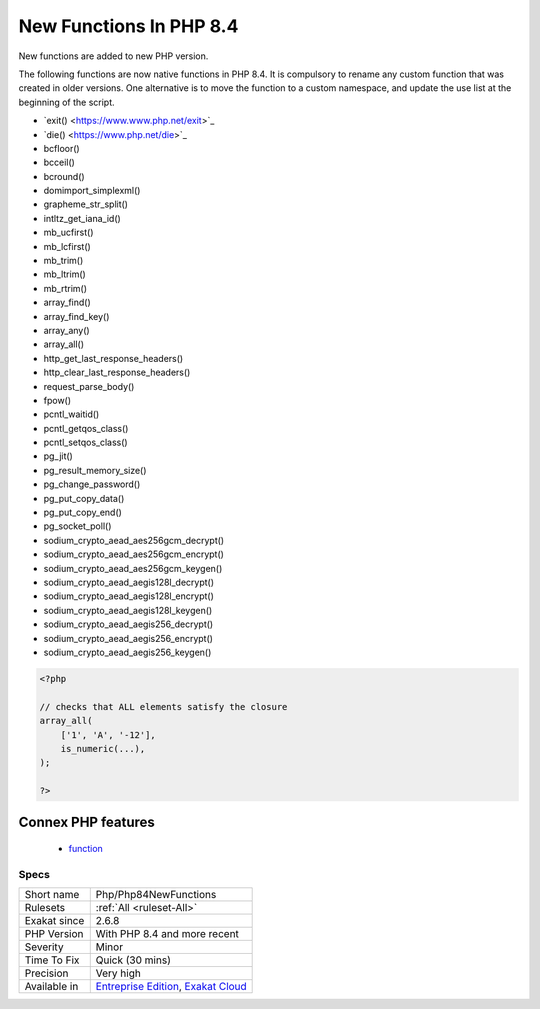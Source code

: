 .. _php-php84newfunctions:


.. _new-functions-in-php-8.4:

New Functions In PHP 8.4
++++++++++++++++++++++++


.. meta::

	:description:

		New Functions In PHP 8.4: New functions are added to new PHP version.

	:twitter:card: summary_large_image

	:twitter:site: @exakat

	:twitter:title: New Functions In PHP 8.4

	:twitter:description: New Functions In PHP 8.4: New functions are added to new PHP version

	:twitter:creator: @exakat

	:twitter:image:src: https://www.exakat.io/wp-content/uploads/2020/06/logo-exakat.png

	:og:image: https://www.exakat.io/wp-content/uploads/2020/06/logo-exakat.png

	:og:title: New Functions In PHP 8.4

	:og:type: article

	:og:description: New functions are added to new PHP version

	:og:url: https://exakat.readthedocs.io/en/latest/Reference/Rules/New Functions In PHP 8.4.html

	:og:locale: en


.. raw:: html


	<script type="application/ld+json">{"@context":"https:\/\/schema.org","@graph":[{"@type":"WebPage","@id":"https:\/\/php-tips.readthedocs.io\/en\/latest\/Reference\/Rules\/Php\/Php84NewFunctions.html","url":"https:\/\/php-tips.readthedocs.io\/en\/latest\/Reference\/Rules\/Php\/Php84NewFunctions.html","name":"New Functions In PHP 8.4","isPartOf":{"@id":"https:\/\/www.exakat.io\/"},"datePublished":"Thu, 23 Jan 2025 14:24:26 +0000","dateModified":"Thu, 23 Jan 2025 14:24:26 +0000","description":"New functions are added to new PHP version","inLanguage":"en-US","potentialAction":[{"@type":"ReadAction","target":["https:\/\/exakat.readthedocs.io\/en\/latest\/New Functions In PHP 8.4.html"]}]},{"@type":"WebSite","@id":"https:\/\/www.exakat.io\/","url":"https:\/\/www.exakat.io\/","name":"Exakat","description":"Smart PHP static analysis","inLanguage":"en-US"}]}</script>

New functions are added to new PHP version.

The following functions are now native functions in PHP 8.4. It is compulsory to rename any custom function that was created in older versions. One alternative is to move the function to a custom namespace, and update the use list at the beginning of the script. 

* \`exit() <https://www.www.php.net/exit>`_
* \`die() <https://www.php.net/die>`_
* \bcfloor()
* \bcceil()
* \bcround()
* \dom\import_simplexml()
* \grapheme_str_split()
* \intltz_get_iana_id()
* \mb_ucfirst()
* \mb_lcfirst()
* \mb_trim()
* \mb_ltrim()
* \mb_rtrim()
* \array_find()
* \array_find_key()
* \array_any()
* \array_all()
* \http_get_last_response_headers()
* \http_clear_last_response_headers()
* \request_parse_body()
* \fpow()
* \pcntl_waitid()
* \pcntl_getqos_class()
* \pcntl_setqos_class()
* \pg_jit()
* \pg_result_memory_size()
* \pg_change_password()
* \pg_put_copy_data()
* \pg_put_copy_end()
* \pg_socket_poll()
* \sodium_crypto_aead_aes256gcm_decrypt()
* \sodium_crypto_aead_aes256gcm_encrypt()
* \sodium_crypto_aead_aes256gcm_keygen()
* \sodium_crypto_aead_aegis128l_decrypt()
* \sodium_crypto_aead_aegis128l_encrypt()
* \sodium_crypto_aead_aegis128l_keygen()
* \sodium_crypto_aead_aegis256_decrypt()
* \sodium_crypto_aead_aegis256_encrypt()
* \sodium_crypto_aead_aegis256_keygen()



.. code-block:: php
   
   <?php
   
   // checks that ALL elements satisfy the closure
   array_all(
       ['1', 'A', '-12'],
       is_numeric(...),
   );
   
   ?>
Connex PHP features
-------------------

  + `function <https://php-dictionary.readthedocs.io/en/latest/dictionary/function.ini.html>`_


Specs
_____

+--------------+-------------------------------------------------------------------------------------------------------------------------+
| Short name   | Php/Php84NewFunctions                                                                                                   |
+--------------+-------------------------------------------------------------------------------------------------------------------------+
| Rulesets     | :ref:`All <ruleset-All>`                                                                                                |
+--------------+-------------------------------------------------------------------------------------------------------------------------+
| Exakat since | 2.6.8                                                                                                                   |
+--------------+-------------------------------------------------------------------------------------------------------------------------+
| PHP Version  | With PHP 8.4 and more recent                                                                                            |
+--------------+-------------------------------------------------------------------------------------------------------------------------+
| Severity     | Minor                                                                                                                   |
+--------------+-------------------------------------------------------------------------------------------------------------------------+
| Time To Fix  | Quick (30 mins)                                                                                                         |
+--------------+-------------------------------------------------------------------------------------------------------------------------+
| Precision    | Very high                                                                                                               |
+--------------+-------------------------------------------------------------------------------------------------------------------------+
| Available in | `Entreprise Edition <https://www.exakat.io/entreprise-edition>`_, `Exakat Cloud <https://www.exakat.io/exakat-cloud/>`_ |
+--------------+-------------------------------------------------------------------------------------------------------------------------+


